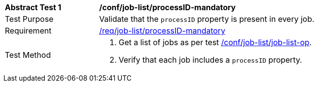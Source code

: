 [[ats_job-list_processid-mandatory]]
[width="90%",cols="2,6a"]
|===
^|*Abstract Test {counter:ats-id}* |*/conf/job-list/processID-mandatory*
^|Test Purpose |Validate that the `processID` property is present in every job.
^|Requirement |<<req_job-list_processID-mandatory,/req/job-list/processID-mandatory>>
^|Test Method |. Get a list of jobs as per test <<ats_job-list_job-list-op,/conf/job-list/job-list-op>>.
. Verify that each job includes a `processID` property.
|===
